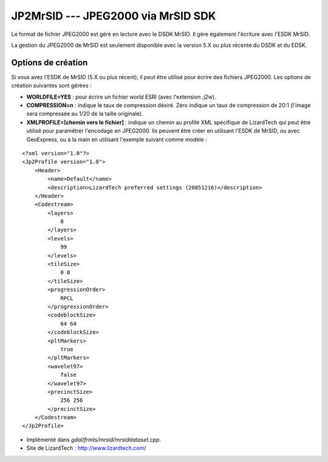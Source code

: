 .. _`gdal.gdal.formats.jp2mrsid`:

====================================
JP2MrSID --- JPEG2000 via MrSID SDK
====================================

Le format de fichier JPEG2000 est géré en lecture avec le DSDK MrSID. Il gère 
également l'écriture avec l'ESDK MrSID.

La gestion du JPEG2000 de MrSID est seulement disponible avec la version 5.X ou 
plus récente du DSDK et du EDSK.

Options de création
====================

Si vous avez l'ESDK de MrSID (5.X ou plus récent), il peut être utilisé pour 
écrire des fichiers JPEG2000. Les options de création suivantes sont gérées :

* **WORLDFILE=YES** : pour écrire un fichier world ESRI (avec l'extension .j2w). 
* **COMPRESSION=n** : indique le taux de compression désiré. Zéro indique un 
  taux de compression de 20:1 (l'image sera compressée au 1/20 de la taille 
  originale).
* **XMLPROFILE=[chemin vers le fichier]** : indique un chemin au profile XML 
  spécifique de LizardTech qui peut être utilisé pour paramétrer l'encodage en 
  JPEG2000. Ils peuvent être créer en utilisant l'ESDK de MrSID, ou avec 
  GeoExpress, ou à la main en utilisant l'exemple suivant comme modèle :

::
    
    <?xml version="1.0"?>
    <Jp2Profile version="1.0">
        <Header>
            <name>Default</name> 
            <description>LizardTech preferred settings (20051216)</description>
        </Header>
        <Codestream>
            <layers>
                8
            </layers>
            <levels>
                99
            </levels>
            <tileSize>
                0 0
            </tileSize>
            <progressionOrder>
                RPCL
            </progressionOrder>
            <codeblockSize>
                64 64
            </codeblockSize>
            <pltMarkers>
                true
            </pltMarkers>
            <wavelet97>
                false
            </wavelet97>
            <precinctSize>
                256 256
            </precinctSize>
        </Codestream>
    </Jp2Profile>

.. seealso::

* Implémenté dans *gdal/frmts/mrsid/mrsiddataset.cpp*.
* Site de LizardTech : http://www.lizardtech.com/

.. yjacolin at free.fr, Yves Jacolin - 2009/03/09 21:06 (trunk 9914)